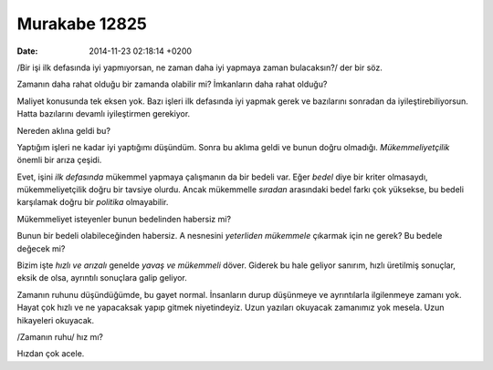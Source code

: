 ==============
Murakabe 12825
==============

:date: 2014-11-23 02:18:14 +0200

.. :Author: Emin Reşah
.. :Date:   12825

/Bir işi ilk defasında iyi yapmıyorsan, ne zaman daha iyi yapmaya zaman
bulacaksın?/ der bir söz.

Zamanın daha rahat olduğu bir zamanda olabilir mi? İmkanların daha rahat
olduğu?

Maliyet konusunda tek eksen yok. Bazı işleri ilk defasında iyi yapmak
gerek ve bazılarını sonradan da iyileştirebiliyorsun. Hatta bazılarını
devamlı iyileştirmen gerekiyor.

Nereden aklına geldi bu?

Yaptığım işleri ne kadar iyi yaptığımı düşündüm. Sonra bu aklıma geldi
ve bunun doğru olmadığı. *Mükemmeliyetçilik* önemli bir arıza çeşidi.

Evet, işini *ilk defasında* mükemmel yapmaya çalışmanın da bir bedeli
var. Eğer *bedel* diye bir kriter olmasaydı, mükemmeliyetçilik doğru bir
tavsiye olurdu. Ancak mükemmelle *sıradan* arasındaki bedel farkı çok
yüksekse, bu bedeli karşılamak doğru bir *politika* olmayabilir.

Mükemmeliyet isteyenler bunun bedelinden habersiz mi?

Bunun bir bedeli olabileceğinden habersiz. A nesnesini *yeterliden*
*mükemmele* çıkarmak için ne gerek? Bu bedele değecek mi?

Bizim işte *hızlı ve arızalı* genelde *yavaş ve mükemmeli* döver.
Giderek bu hale geliyor sanırım, hızlı üretilmiş sonuçlar, eksik de
olsa, ayrıntılı sonuçlara galip geliyor.

Zamanın ruhunu düşündüğümde, bu gayet normal. İnsanların durup düşünmeye
ve ayrıntılarla ilgilenmeye zamanı yok. Hayat çok hızlı ve ne yapacaksak
yapıp gitmek niyetindeyiz. Uzun yazıları okuyacak zamanımız yok mesela.
Uzun hikayeleri okuyacak.

/Zamanın ruhu/ hız mı?

Hızdan çok acele.

